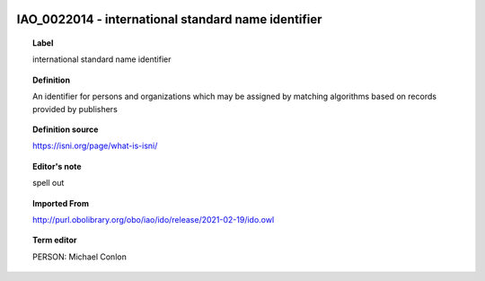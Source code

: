 
  .. _IAO_0022014:
  .. _international standard name identifier:
  .. index:: 
     single: IAO_0022014; international standard name identifier
     single: international standard name identifier; IAO_0022014

IAO_0022014 - international standard name identifier
====================================================================================

.. topic:: Label

    international standard name identifier

.. topic:: Definition

    An identifier for persons and organizations which may be assigned by matching algorithms based on records provided by publishers

.. topic:: Definition source

    https://isni.org/page/what-is-isni/

.. topic:: Editor's note

    spell out

.. topic:: Imported From

    http://purl.obolibrary.org/obo/iao/ido/release/2021-02-19/ido.owl

.. topic:: Term editor

    PERSON: Michael Conlon


